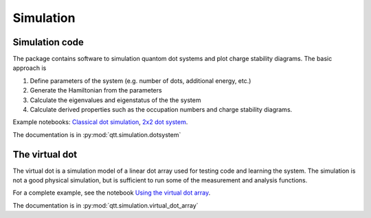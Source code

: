Simulation
==========

Simulation code
---------------

The package contains software to simulation quantom dot systems and plot charge stability diagrams. The basic approach is

1. Define parameters of the system (e.g. number of dots, additional energy, etc.)
2. Generate the Hamiltonian from the parameters
3. Calculate the eigenvalues and eigenstatus of the the system
4. Calculate derived properties such as the occupation numbers and charge stability diagrams.

Example notebooks: `Classical dot simulation <classicaldot_>`__, `2x2 dot system <twoxtwo>`_.

.. _twoxtwo: notebooks/square_dot_tuning.html
.. _classicaldot: notebooks/example_classical_dot_simulation.html

The documentation is in :py:mod:`qtt.simulation.dotsystem`



The virtual dot
---------------

The virtual dot is a simulation model of a linear dot array used for testing code and learning the system.
The simulation is not a good physical simulation, but is sufficient to run some of the measurement and analysis functions.


For a complete example, see the notebook `Using the virtual dot array <notebooks/example_virtual_dot_array.html>`_.

The documentation is in :py:mod:`qtt.simulation.virtual_dot_array`
